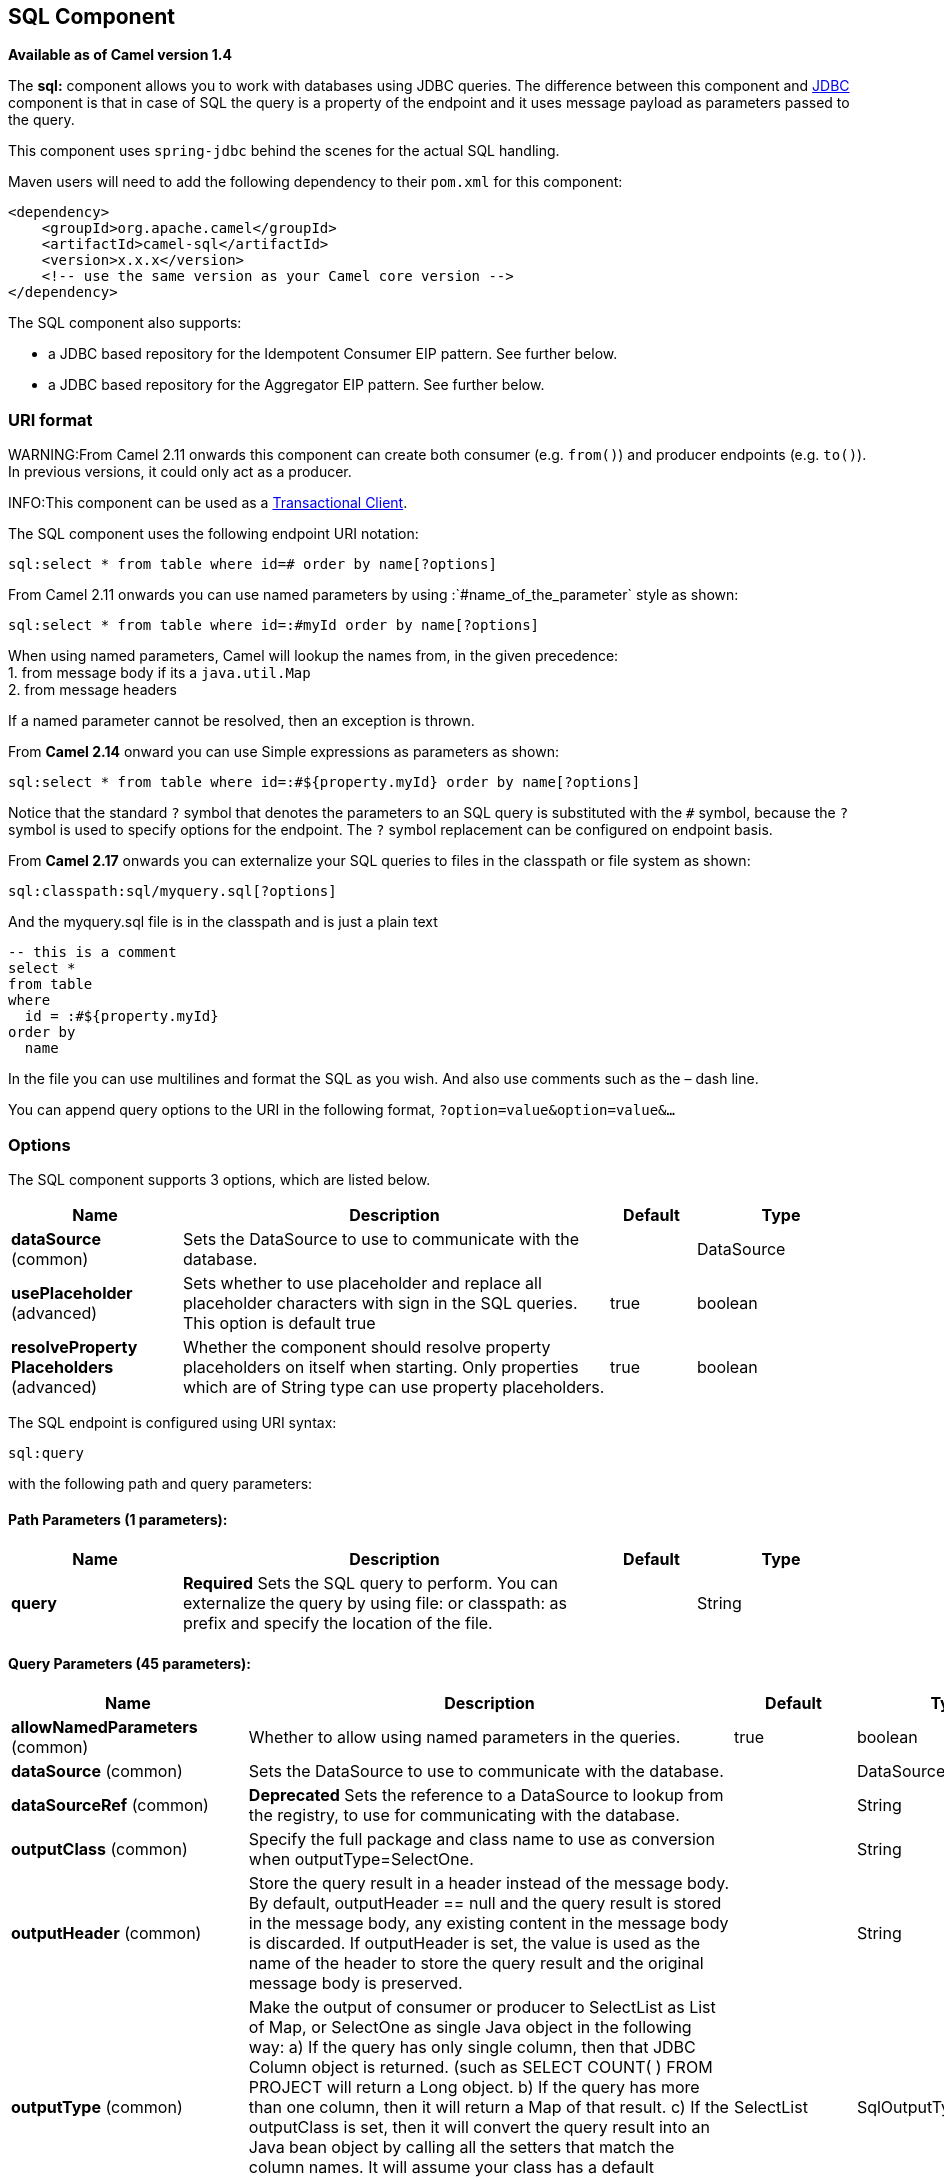 [[sql-component]]
== SQL Component

*Available as of Camel version 1.4*

The *sql:* component allows you to work with databases using JDBC
queries. The difference between this component and <<jdbc-component,JDBC>>
component is that in case of SQL the query is a property of the endpoint
and it uses message payload as parameters passed to the query.

This component uses `spring-jdbc` behind the scenes for the actual SQL
handling.

Maven users will need to add the following dependency to their `pom.xml`
for this component:

[source,xml]
----
<dependency>
    <groupId>org.apache.camel</groupId>
    <artifactId>camel-sql</artifactId>
    <version>x.x.x</version>
    <!-- use the same version as your Camel core version -->
</dependency>
----

The SQL component also supports:

* a JDBC based repository for the
Idempotent Consumer EIP pattern. See
further below.
* a JDBC based repository for the Aggregator EIP
pattern. See further below.

=== URI format

WARNING:From Camel 2.11 onwards this component can create both consumer (e.g.
`from()`) and producer endpoints (e.g. `to()`).
In previous versions, it could only act as a producer.

INFO:This component can be used as a
http://camel.apache.org/transactional-client.html[Transactional Client].

The SQL component uses the following endpoint URI notation:

[source,text]
----
sql:select * from table where id=# order by name[?options]
----

From Camel 2.11 onwards you can use named parameters by using
:`#name_of_the_parameter` style as shown:

[source,text]
----
sql:select * from table where id=:#myId order by name[?options]
----

When using named parameters, Camel will lookup the names from, in the
given precedence: +
 1. from message body if its a `java.util.Map` +
 2. from message headers

If a named parameter cannot be resolved, then an exception is thrown.

From *Camel 2.14* onward you can use Simple expressions as parameters as
shown:

[source,text]
----
sql:select * from table where id=:#${property.myId} order by name[?options]
----

Notice that the standard `?` symbol that denotes the parameters to an
SQL query is substituted with the `pass:[#]` symbol, because the `?` symbol is
used to specify options for the endpoint. The `?` symbol replacement can
be configured on endpoint basis.

From *Camel 2.17* onwards you can externalize your SQL queries to files
in the classpath or file system as shown:

[source,text]
----
sql:classpath:sql/myquery.sql[?options]
----

And the myquery.sql file is in the classpath and is just a plain text

[source,sql]
----
-- this is a comment
select *
from table
where
  id = :#${property.myId}
order by
  name
----

In the file you can use multilines and format the SQL as you wish. And
also use comments such as the – dash line.

You can append query options to the URI in the following format,
`?option=value&option=value&...`

=== Options



// component options: START
The SQL component supports 3 options, which are listed below.



[width="100%",cols="2,5,^1,2",options="header"]
|===
| Name | Description | Default | Type
| *dataSource* (common) | Sets the DataSource to use to communicate with the database. |  | DataSource
| *usePlaceholder* (advanced) | Sets whether to use placeholder and replace all placeholder characters with sign in the SQL queries. This option is default true | true | boolean
| *resolveProperty Placeholders* (advanced) | Whether the component should resolve property placeholders on itself when starting. Only properties which are of String type can use property placeholders. | true | boolean
|===
// component options: END




// endpoint options: START
The SQL endpoint is configured using URI syntax:

----
sql:query
----

with the following path and query parameters:

==== Path Parameters (1 parameters):


[width="100%",cols="2,5,^1,2",options="header"]
|===
| Name | Description | Default | Type
| *query* | *Required* Sets the SQL query to perform. You can externalize the query by using file: or classpath: as prefix and specify the location of the file. |  | String
|===


==== Query Parameters (45 parameters):


[width="100%",cols="2,5,^1,2",options="header"]
|===
| Name | Description | Default | Type
| *allowNamedParameters* (common) | Whether to allow using named parameters in the queries. | true | boolean
| *dataSource* (common) | Sets the DataSource to use to communicate with the database. |  | DataSource
| *dataSourceRef* (common) | *Deprecated* Sets the reference to a DataSource to lookup from the registry, to use for communicating with the database. |  | String
| *outputClass* (common) | Specify the full package and class name to use as conversion when outputType=SelectOne. |  | String
| *outputHeader* (common) | Store the query result in a header instead of the message body. By default, outputHeader == null and the query result is stored in the message body, any existing content in the message body is discarded. If outputHeader is set, the value is used as the name of the header to store the query result and the original message body is preserved. |  | String
| *outputType* (common) | Make the output of consumer or producer to SelectList as List of Map, or SelectOne as single Java object in the following way: a) If the query has only single column, then that JDBC Column object is returned. (such as SELECT COUNT( ) FROM PROJECT will return a Long object. b) If the query has more than one column, then it will return a Map of that result. c) If the outputClass is set, then it will convert the query result into an Java bean object by calling all the setters that match the column names. It will assume your class has a default constructor to create instance with. d) If the query resulted in more than one rows, it throws an non-unique result exception. | SelectList | SqlOutputType
| *separator* (common) | The separator to use when parameter values is taken from message body (if the body is a String type), to be inserted at # placeholders. Notice if you use named parameters, then a Map type is used instead. The default value is comma. | , | char
| *breakBatchOnConsumeFail* (consumer) | Sets whether to break batch if onConsume failed. | false | boolean
| *bridgeErrorHandler* (consumer) | Allows for bridging the consumer to the Camel routing Error Handler, which mean any exceptions occurred while the consumer is trying to pickup incoming messages, or the likes, will now be processed as a message and handled by the routing Error Handler. By default the consumer will use the org.apache.camel.spi.ExceptionHandler to deal with exceptions, that will be logged at WARN or ERROR level and ignored. | false | boolean
| *expectedUpdateCount* (consumer) | Sets an expected update count to validate when using onConsume. | -1 | int
| *maxMessagesPerPoll* (consumer) | Sets the maximum number of messages to poll |  | int
| *onConsume* (consumer) | After processing each row then this query can be executed, if the Exchange was processed successfully, for example to mark the row as processed. The query can have parameter. |  | String
| *onConsumeBatchComplete* (consumer) | After processing the entire batch, this query can be executed to bulk update rows etc. The query cannot have parameters. |  | String
| *onConsumeFailed* (consumer) | After processing each row then this query can be executed, if the Exchange failed, for example to mark the row as failed. The query can have parameter. |  | String
| *routeEmptyResultSet* (consumer) | Sets whether empty resultset should be allowed to be sent to the next hop. Defaults to false. So the empty resultset will be filtered out. | false | boolean
| *sendEmptyMessageWhenIdle* (consumer) | If the polling consumer did not poll any files, you can enable this option to send an empty message (no body) instead. | false | boolean
| *transacted* (consumer) | Enables or disables transaction. If enabled then if processing an exchange failed then the consumer break out processing any further exchanges to cause a rollback eager | false | boolean
| *useIterator* (consumer) | Sets how resultset should be delivered to route. Indicates delivery as either a list or individual object. defaults to true. | true | boolean
| *exceptionHandler* (consumer) | To let the consumer use a custom ExceptionHandler. Notice if the option bridgeErrorHandler is enabled then this options is not in use. By default the consumer will deal with exceptions, that will be logged at WARN or ERROR level and ignored. |  | ExceptionHandler
| *exchangePattern* (consumer) | Sets the exchange pattern when the consumer creates an exchange. |  | ExchangePattern
| *pollStrategy* (consumer) | A pluggable org.apache.camel.PollingConsumerPollingStrategy allowing you to provide your custom implementation to control error handling usually occurred during the poll operation before an Exchange have been created and being routed in Camel. |  | PollingConsumerPoll Strategy
| *processingStrategy* (consumer) | Allows to plugin to use a custom org.apache.camel.component.sql.SqlProcessingStrategy to execute queries when the consumer has processed the rows/batch. |  | SqlProcessingStrategy
| *batch* (producer) | Enables or disables batch mode | false | boolean
| *noop* (producer) | If set, will ignore the results of the SQL query and use the existing IN message as the OUT message for the continuation of processing | false | boolean
| *useMessageBodyForSql* (producer) | Whether to use the message body as the SQL and then headers for parameters. If this option is enabled then the SQL in the uri is not used. | false | boolean
| *alwaysPopulateStatement* (advanced) | If enabled then the populateStatement method from org.apache.camel.component.sql.SqlPrepareStatementStrategy is always invoked, also if there is no expected parameters to be prepared. When this is false then the populateStatement is only invoked if there is 1 or more expected parameters to be set; for example this avoids reading the message body/headers for SQL queries with no parameters. | false | boolean
| *parametersCount* (advanced) | If set greater than zero, then Camel will use this count value of parameters to replace instead of querying via JDBC metadata API. This is useful if the JDBC vendor could not return correct parameters count, then user may override instead. |  | int
| *placeholder* (advanced) | Specifies a character that will be replaced to in SQL query. Notice, that it is simple String.replaceAll() operation and no SQL parsing is involved (quoted strings will also change). | # | String
| *prepareStatementStrategy* (advanced) | Allows to plugin to use a custom org.apache.camel.component.sql.SqlPrepareStatementStrategy to control preparation of the query and prepared statement. |  | SqlPrepareStatement Strategy
| *synchronous* (advanced) | Sets whether synchronous processing should be strictly used, or Camel is allowed to use asynchronous processing (if supported). | false | boolean
| *templateOptions* (advanced) | Configures the Spring JdbcTemplate with the key/values from the Map |  | Map
| *usePlaceholder* (advanced) | Sets whether to use placeholder and replace all placeholder characters with sign in the SQL queries. This option is default true | true | boolean
| *backoffErrorThreshold* (scheduler) | The number of subsequent error polls (failed due some error) that should happen before the backoffMultipler should kick-in. |  | int
| *backoffIdleThreshold* (scheduler) | The number of subsequent idle polls that should happen before the backoffMultipler should kick-in. |  | int
| *backoffMultiplier* (scheduler) | To let the scheduled polling consumer backoff if there has been a number of subsequent idles/errors in a row. The multiplier is then the number of polls that will be skipped before the next actual attempt is happening again. When this option is in use then backoffIdleThreshold and/or backoffErrorThreshold must also be configured. |  | int
| *delay* (scheduler) | Milliseconds before the next poll. You can also specify time values using units, such as 60s (60 seconds), 5m30s (5 minutes and 30 seconds), and 1h (1 hour). | 500 | long
| *greedy* (scheduler) | If greedy is enabled, then the ScheduledPollConsumer will run immediately again, if the previous run polled 1 or more messages. | false | boolean
| *initialDelay* (scheduler) | Milliseconds before the first poll starts. You can also specify time values using units, such as 60s (60 seconds), 5m30s (5 minutes and 30 seconds), and 1h (1 hour). | 1000 | long
| *runLoggingLevel* (scheduler) | The consumer logs a start/complete log line when it polls. This option allows you to configure the logging level for that. | TRACE | LoggingLevel
| *scheduledExecutorService* (scheduler) | Allows for configuring a custom/shared thread pool to use for the consumer. By default each consumer has its own single threaded thread pool. |  | ScheduledExecutor Service
| *scheduler* (scheduler) | To use a cron scheduler from either camel-spring or camel-quartz2 component | none | ScheduledPollConsumer Scheduler
| *schedulerProperties* (scheduler) | To configure additional properties when using a custom scheduler or any of the Quartz2, Spring based scheduler. |  | Map
| *startScheduler* (scheduler) | Whether the scheduler should be auto started. | true | boolean
| *timeUnit* (scheduler) | Time unit for initialDelay and delay options. | MILLISECONDS | TimeUnit
| *useFixedDelay* (scheduler) | Controls if fixed delay or fixed rate is used. See ScheduledExecutorService in JDK for details. | true | boolean
|===
// endpoint options: END
// spring-boot-auto-configure options: START
=== Spring Boot Auto-Configuration


The component supports 4 options, which are listed below.



[width="100%",cols="2,5,^1,2",options="header"]
|===
| Name | Description | Default | Type
| *camel.component.sql.data-source* | Sets the DataSource to use to communicate with the database. The option is a javax.sql.DataSource type. |  | String
| *camel.component.sql.enabled* | Enable sql component | true | Boolean
| *camel.component.sql.resolve-property-placeholders* | Whether the component should resolve property placeholders on itself when starting. Only properties which are of String type can use property placeholders. | true | Boolean
| *camel.component.sql.use-placeholder* | Sets whether to use placeholder and replace all placeholder characters with sign in the SQL queries. This option is default true | true | Boolean
|===
// spring-boot-auto-configure options: END



=== Treatment of the message body

The SQL component tries to convert the message body to an object of
`java.util.Iterator` type and then uses this iterator to fill the query
parameters (where each query parameter is represented by a `pass:[#]` symbol
(or configured placeholder) in the endpoint URI). If the message body is
not an array or collection, the conversion results in an iterator that
iterates over only one object, which is the body itself.

For example, if the message body is an instance of `java.util.List`, the
first item in the list is substituted into the first occurrence of `pass:[#]`
in the SQL query, the second item in the list is substituted into the
second occurrence of `pass:[#]`, and so on.

If `batch` is set to `true`, then the interpretation of the inbound
message body changes slightly – instead of an iterator of parameters,
the component expects an iterator that contains the parameter iterators;
the size of the outer iterator determines the batch size.

From Camel 2.16 onwards you can use the option useMessageBodyForSql that
allows to use the message body as the SQL statement, and then the SQL
parameters must be provided in a header with the
key SqlConstants.SQL_PARAMETERS. This allows the SQL component to work
more dynamic as the SQL query is from the message body.

=== Result of the query

For `select` operations, the result is an instance of
`List<Map<String, Object>>` type, as returned by the
http://static.springframework.org/spring/docs/2.5.x/api/org/springframework/jdbc/core/JdbcTemplate.html#queryForList(java.lang.String,%20java.lang.Object%91%93)[JdbcTemplate.queryForList()]
method. For `update` operations, the result is the number of updated
rows, returned as an `Integer`.

By default, the result is placed in the message body.  If the
outputHeader parameter is set, the result is placed in the header.  This
is an alternative to using a full message enrichment pattern to add
headers, it provides a concise syntax for querying a sequence or some
other small value into a header.  It is convenient to use outputHeader
and outputType together:

[source,java]
----
from("jms:order.inbox")
    .to("sql:select order_seq.nextval from dual?outputHeader=OrderId&outputType=SelectOne")
    .to("jms:order.booking");
----

=== Using StreamList

From*Camel 2.18* onwards the producer supports outputType=StreamList
that uses an iterator to stream the output of the query. This allows to
process the data in a streaming fashion which for example can be used by
the Splitter EIP to process each row one at a time,
and load data from the database as needed.

[source,java]
----
from("direct:withSplitModel")
        .to("sql:select * from projects order by id?outputType=StreamList&outputClass=org.apache.camel.component.sql.ProjectModel")
        .to("log:stream")
        .split(body()).streaming()
            .to("log:row")
            .to("mock:result")
        .end();
----
 

=== Header values

When performing `update` operations, the SQL Component stores the update
count in the following message headers:

[width="100%",cols="10%,90%",options="header",]
|===
|Header |Description

|`CamelSqlUpdateCount` |The number of rows updated for `update` operations, returned as an
`Integer` object. This header is not provided when using
outputType=StreamList.

|`CamelSqlRowCount` |The number of rows returned for `select` operations, returned as an
`Integer` object. This header is not provided when using
outputType=StreamList.

|`CamelSqlQuery` |*Camel 2.8:* Query to execute. This query takes precedence over the
query specified in the endpoint URI. Note that query parameters in the
header _are_ represented by a `?` instead of a `pass:[#]` symbol
|===

When performing `insert` operations, the SQL Component stores the rows
with the generated keys and number of these rown in the following
message headers (*Available as of Camel 2.12.4, 2.13.1*):

[width="100%",cols="10%,90%",options="header",]
|===
|Header |Description

|CamelSqlGeneratedKeysRowCount |The number of rows in the header that contains generated keys.

|CamelSqlGeneratedKeyRows |Rows that contains the generated keys (a list of maps of keys).
|===

=== Generated keys

*Available as of Camel 2.12.4, 2.13.1 and 2.14 *

If you insert data using SQL INSERT, then the RDBMS may support auto
generated keys. You can instruct the SQL producer to return the
generated keys in headers. +
 To do that set the header `CamelSqlRetrieveGeneratedKeys=true`. Then
the generated keys will be provided as headers with the keys listed in
the table above.

You can see more details in this
https://gitbox.apache.org/repos/asf?p=camel.git;a=blob;f=components/camel-sql/src/test/java/org/apache/camel/component/sql/SqlGeneratedKeysTest.java;h=54c19b7332bb0aa81ee24ff3d3a66885a6b9e9aa;hb=HEAD[unit test].

=== DataSource

You can now set a reference to a `DataSource` in the URI directly:

[source,text]
----
sql:select * from table where id=# order by name?dataSource=myDS
----

=== Using named parameters

*Available as of Camel 2.11*

In the given route below, we want to get all the projects from the
projects table. Notice the SQL query has 2 named parameters, :#lic and
:#min. +
 Camel will then lookup for these parameters from the message body or
message headers. Notice in the example above we set two headers with
constant value +
 for the named parameters:

[source,java]
----
   from("direct:projects")
     .setHeader("lic", constant("ASF"))
     .setHeader("min", constant(123))
     .to("sql:select * from projects where license = :#lic and id > :#min order by id")
----

Though if the message body is a `java.util.Map` then the named
parameters will be taken from the body.

[source,java]
----
   from("direct:projects")
     .to("sql:select * from projects where license = :#lic and id > :#min order by id")
----

=== Using expression parameters in producers

*Available as of Camel 2.14*

In the given route below, we want to get all the project from the
database. It uses the body of the exchange for defining the license and
uses the value of a property as the second parameter.

[source,java]
----
from("direct:projects")
  .setBody(constant("ASF"))
  .setProperty("min", constant(123))
  .to("sql:select * from projects where license = :#${body} and id > :#${property.min} order by id")
----

==== Using expression parameters in consumers

*Available as of Camel 2.23*

When using the SQL component as consumer, you can now also use expression parameters (simple language)
to build dynamic query parameters, such as calling a method on a bean to retrieve an id, date or something.

For example in the sample below we call the nextId method on the bean myIdGenerator:

[source,java]
----
from("sql:select * from projects where id = :#${bean:myIdGenerator.nextId}")
    .to("mock:result");
----

And the bean has the following method:

[source,java]
----
public static class MyIdGenerator {

    private int id = 1;

    public int nextId() {
        return id++;
    }
----

Notice that there is no existing `Exchange` with message body and headers, so
the simple expression you can use in the consumer are most useable for calling
bean methods as in this example.

=== Using IN queries with dynamic values

*Available as of Camel 2.17*

From Camel 2.17 onwards the SQL producer allows to use SQL queries with
IN statements where the IN values is dynamic computed. For example from
the message body or a header etc.

To use IN you need to:

* prefix the parameter name with `in:`
* add `( )` around the parameter

An example explains this better. The following query is used:

[source,sql]
----
-- this is a comment
select *
from projects
where project in (:#in:names)
order by id
----

In the following route:

[source,java]
----
from("direct:query")
    .to("sql:classpath:sql/selectProjectsIn.sql")
    .to("log:query")
    .to("mock:query");
----

Then the IN query can use a header with the key names with the dynamic
values such as:

[source,java]
----
// use an array
template.requestBodyAndHeader("direct:query", "Hi there!", "names", new String[]{"Camel", "AMQ"});

// use a list
List<String> names = new ArrayList<String>();
names.add("Camel");
names.add("AMQ");

template.requestBodyAndHeader("direct:query", "Hi there!", "names", names);

// use a string separated values with comma
template.requestBodyAndHeader("direct:query", "Hi there!", "names", "Camel,AMQ");
----

The query can also be specified in the endpoint instead of being
externalized (notice that externalizing makes maintaining the SQL
queries easier)

[source,java]
----
from("direct:query")
    .to("sql:select * from projects where project in (:#in:names) order by id")
    .to("log:query")
    .to("mock:query");
----
 

=== Using the JDBC based idempotent repository

*Available as of Camel 2.7*: In this section we will use the JDBC based
idempotent repository.

TIP:*Abstract class*
From Camel 2.9 onwards there is an abstract class
`org.apache.camel.processor.idempotent.jdbc.AbstractJdbcMessageIdRepository`
you can extend to build custom JDBC idempotent repository.


First we have to create the database table which will be used by the
idempotent repository. For *Camel 2.7*, we use the following schema:

[source,sql]
----
CREATE TABLE CAMEL_MESSAGEPROCESSED ( processorName VARCHAR(255),
messageId VARCHAR(100) )
----
 

In *Camel 2.8*, we added the createdAt column:

[source,sql]
----
CREATE TABLE CAMEL_MESSAGEPROCESSED ( processorName VARCHAR(255),
messageId VARCHAR(100), createdAt TIMESTAMP )
----

WARNING:The SQL Server *TIMESTAMP* type is a fixed-length binary-string type. It
does not map to any of the JDBC time types: *DATE*, *TIME*, or
*TIMESTAMP*.

Customize the JdbcMessageIdRepository

Starting with *Camel 2.9.1* you have a few options to tune the
`org.apache.camel.processor.idempotent.jdbc.JdbcMessageIdRepository` for
your needs:

[width="100%",cols="10%,10%,80%",options="header",]
|===
|Parameter |Default Value |Description

|createTableIfNotExists |true |Defines whether or not Camel should try to create the table if it
doesn't exist.

|tableExistsString |SELECT 1 FROM CAMEL_MESSAGEPROCESSED WHERE 1 = 0 |This query is used to figure out whether the table already exists or
not. It must throw an exception to indicate the table doesn't exist.

|createString |CREATE TABLE CAMEL_MESSAGEPROCESSED (processorName VARCHAR(255),
messageId VARCHAR(100), createdAt TIMESTAMP) |The statement which is used to create the table.

|queryString |SELECT COUNT(*) FROM CAMEL_MESSAGEPROCESSED WHERE processorName = ? AND
messageId = ? |The query which is used to figure out whether the message already exists
in the repository (the result is not equals to '0'). It takes two
parameters. This first one is the processor name (`String`) and the
second one is the message id (`String`).

|insertString |INSERT INTO CAMEL_MESSAGEPROCESSED (processorName, messageId, createdAt)
VALUES (?, ?, ?) |The statement which is used to add the entry into the table. It takes
three parameter. The first one is the processor name (`String`), the
second one is the message id (`String`) and the third one is the
timestamp (`java.sql.Timestamp`) when this entry was added to the
repository.

|deleteString |DELETE FROM CAMEL_MESSAGEPROCESSED WHERE processorName = ? AND messageId = ? |The statement which is used to delete the entry from the database.
It takes two parameter. This first one is the processor name (`String`) and
the second one is the message id (`String`).
|===

=== Using the JDBC based aggregation repository

*Available as of Camel 2.6*

INFO: *Using JdbcAggregationRepository in Camel 2.6*

In Camel 2.6, the JdbcAggregationRepository is provided in the
`camel-jdbc-aggregator` component. From Camel 2.7 onwards, the
`JdbcAggregationRepository` is provided in the `camel-sql` component.

`JdbcAggregationRepository` is an `AggregationRepository` which on the
fly persists the aggregated messages. This ensures that you will not
loose messages, as the default aggregator will use an in memory only
`AggregationRepository`. The `JdbcAggregationRepository` allows together with Camel to provide
persistent support for the Aggregator.

Only when an Exchange has been successfully
processed it will be marked as complete which happens when the `confirm`
method is invoked on the `AggregationRepository`. This means if the same
Exchange fails again it will be kept retried until
it success.

You can use option `maximumRedeliveries` to limit the maximum number of
redelivery attempts for a given recovered Exchange.
You must also set the `deadLetterUri` option so Camel knows where to
send the Exchange when the `maximumRedeliveries` was
hit.

You can see some examples in the unit tests of camel-sql, for example
https://svn.apache.org/repos/asf/camel/trunk/components/camel-sql/src/test/java/org/apache/camel/processor/aggregate/jdbc/JdbcAggregateRecoverDeadLetterChannelTest.java[this
test].

==== Database

To be operational, each aggregator uses two table: the aggregation and
completed one. By convention the completed has the same name as the
aggregation one suffixed with `"_COMPLETED"`. The name must be
configured in the Spring bean with the `RepositoryName` property. In the
following example aggregation will be used.

The table structure definition of both table are identical: in both case
a String value is used as key (*id*) whereas a Blob contains the
exchange serialized in byte array. +
 However one difference should be remembered: the *id* field does not
have the same content depending on the table. +
 In the aggregation table *id* holds the correlation Id used by the
component to aggregate the messages. In the completed table, *id* holds
the id of the exchange stored in corresponding the blob field.

Here is the SQL query used to create the tables, just replace
`"aggregation"` with your aggregator repository name.

[source,sql]
-----
CREATE TABLE aggregation (
 id varchar(255) NOT NULL,
 exchange blob NOT NULL,
 constraint aggregation_pk PRIMARY KEY (id)
);
CREATE TABLE aggregation_completed (
 id varchar(255) NOT NULL,
 exchange blob NOT NULL,
 constraint aggregation_completed_pk PRIMARY KEY (id)
);
-----


=== Storing body and headers as text

*Available as of Camel 2.11*

You can configure the `JdbcAggregationRepository` to store message body
and select(ed) headers as String in separate columns. For example to
store the body, and the following two headers `companyName` and
`accountName` use the following SQL:

[source,sql]
----
CREATE TABLE aggregationRepo3 (
 id varchar(255) NOT NULL,
 exchange blob NOT NULL,
 body varchar(1000),
 companyName varchar(1000),
 accountName varchar(1000),
 constraint aggregationRepo3_pk PRIMARY KEY (id)
);
CREATE TABLE aggregationRepo3_completed (
 id varchar(255) NOT NULL,
 exchange blob NOT NULL,
 body varchar(1000),
 companyName varchar(1000),
 accountName varchar(1000),
 constraint aggregationRepo3_completed_pk PRIMARY KEY (id)
);
----
 
And then configure the repository to enable this behavior as shown
below:

[source,xml]
----
<bean id="repo3"
  class="org.apache.camel.processor.aggregate.jdbc.JdbcAggregationRepository">
  <property name="repositoryName" value="aggregationRepo3"/>
  <property name="transactionManager" ref="txManager3"/>
  <property name="dataSource" ref="dataSource3"/>
  <!-- configure to store the message body and following headers as text in the repo -->
  <property name="storeBodyAsText" value="true"/>
  <property name="headersToStoreAsText">
    <list>
      <value>companyName</value>
      <value>accountName</value>
    </list>
  </property>
</bean>
----

==== Codec (Serialization)

Since they can contain any type of payload, Exchanges are not
serializable by design. It is converted into a byte array to be stored
in a database BLOB field. All those conversions are handled by the
`JdbcCodec` class. One detail of the code requires your attention: the
`ClassLoadingAwareObjectInputStream`.

The `ClassLoadingAwareObjectInputStream` has been reused from the
http://activemq.apache.org/[Apache ActiveMQ] project. It wraps an
`ObjectInputStream` and use it with the `ContextClassLoader` rather than
the `currentThread` one. The benefit is to be able to load classes
exposed by other bundles. This allows the exchange body and headers to
have custom types object references.

==== Transaction

A Spring `PlatformTransactionManager` is required to orchestrate
transaction.

===== Service (Start/Stop)

The `start` method verify the connection of the database and the
presence of the required tables. If anything is wrong it will fail
during starting.

==== Aggregator configuration

Depending on the targeted environment, the aggregator might need some
configuration. As you already know, each aggregator should have its own
repository (with the corresponding pair of table created in the
database) and a data source. If the default lobHandler is not adapted to
your database system, it can be injected with the `lobHandler` property.

Here is the declaration for Oracle:

[source,xml]
----
<bean id="lobHandler" class="org.springframework.jdbc.support.lob.OracleLobHandler">
  <property name="nativeJdbcExtractor" ref="nativeJdbcExtractor"/>
</bean>
<bean id="nativeJdbcExtractor"
  class="org.springframework.jdbc.support.nativejdbc.CommonsDbcpNativeJdbcExtractor"/>
<bean id="repo"
  class="org.apache.camel.processor.aggregate.jdbc.JdbcAggregationRepository">
  <property name="transactionManager" ref="transactionManager"/>
  <property name="repositoryName" value="aggregation"/>
  <property name="dataSource" ref="dataSource"/>
  <!-- Only with Oracle, else use default -->
  <property name="lobHandler" ref="lobHandler"/>
</bean>
----
 
==== Optimistic locking

From *Camel 2.12* onwards you can turn on `optimisticLocking` and use
this JDBC based aggregation repository in a clustered environment where
multiple Camel applications shared the same database for the aggregation
repository. If there is a race condition there JDBC driver will throw a
vendor specific exception which the `JdbcAggregationRepository` can
react upon. To know which caused exceptions from the JDBC driver is
regarded as an optimistick locking error we need a mapper to do this.
Therefore there is a
`org.apache.camel.processor.aggregate.jdbc.JdbcOptimisticLockingExceptionMapper`
allows you to implement your custom logic if needed. There is a default
implementation
`org.apache.camel.processor.aggregate.jdbc.DefaultJdbcOptimisticLockingExceptionMapper`
which works as follows:

The following check is done:

If the caused exception is an `SQLException` then the SQLState is
checked if starts with 23.

If the caused exception is a `DataIntegrityViolationException`

If the caused exception class name has "ConstraintViolation" in its
name.

optional checking for FQN class name matches if any class names has been
configured

You can in addition add FQN classnames, and if any of the caused
exception (or any nested) equals any of the FQN class names, then its an
optimistick locking error.

Here is an example, where we define 2 extra FQN class names from the
JDBC vendor.

[source,xml]
-----
<bean id="repo"
class="org.apache.camel.processor.aggregate.jdbc.JdbcAggregationRepository">
  <property name="transactionManager" ref="transactionManager"/>
  <propertyname="repositoryName" value="aggregation"/>
  <property name="dataSource" ref="dataSource"/>
  <property name"jdbcOptimisticLockingExceptionMapper" ref="myExceptionMapper"/>
</bean>
<!-- use the default mapper with extraFQN class names from our JDBC driver -->
<bean id="myExceptionMapper" class="org.apache.camel.processor.aggregate.jdbc.DefaultJdbcOptimisticLockingExceptionMapper">
  <property name="classNames">
    <util:set>
      <value>com.foo.sql.MyViolationExceptoion</value>
      <value>com.foo.sql.MyOtherViolationExceptoion</value>
    </util:set>
  </property>
</bean>
-----

=== Camel Sql Starter

A starter module is available to spring-boot users. When using the starter,
the `DataSource` can be directly configured using spring-boot properties.

[source,text]
-----
# Example for a mysql datasource
spring.datasource.url=jdbc:mysql://localhost/test
spring.datasource.username=dbuser
spring.datasource.password=dbpass
spring.datasource.driver-class-name=com.mysql.jdbc.Driver
----

To use this feature, add the following dependencies to your spring boot pom.xml file:

[source,xml]
----
<dependency>
    <groupId>org.apache.camel</groupId>
    <artifactId>camel-sql-starter</artifactId>
    <version>${camel.version}</version> <!-- use the same version as your Camel core version -->
</dependency>

<dependency>
    <groupId>org.springframework.boot</groupId>
    <artifactId>spring-boot-starter-jdbc</artifactId>
    <version>${spring-boot-version}</version>
</dependency>
----

You should also include the specific database driver, if needed.

